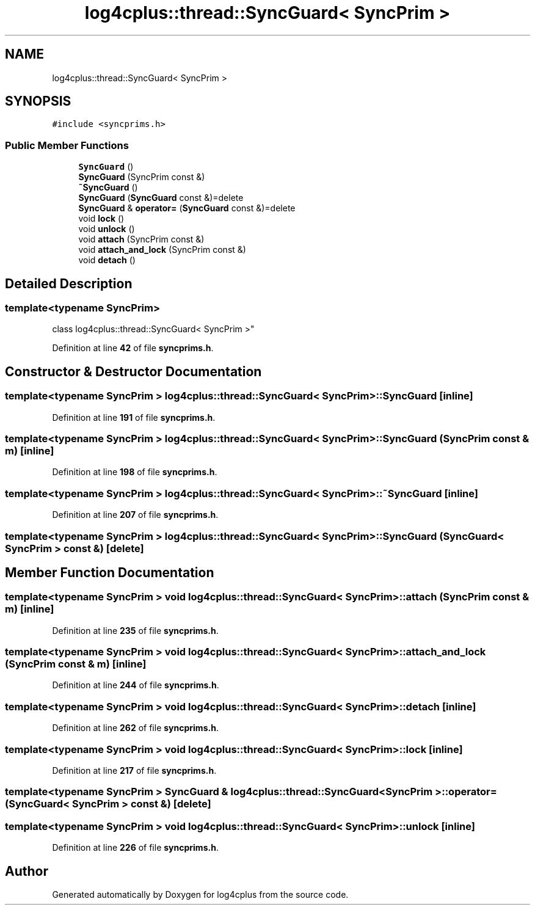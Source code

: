 .TH "log4cplus::thread::SyncGuard< SyncPrim >" 3 "Fri Sep 20 2024" "Version 2.1.0" "log4cplus" \" -*- nroff -*-
.ad l
.nh
.SH NAME
log4cplus::thread::SyncGuard< SyncPrim >
.SH SYNOPSIS
.br
.PP
.PP
\fC#include <syncprims\&.h>\fP
.SS "Public Member Functions"

.in +1c
.ti -1c
.RI "\fBSyncGuard\fP ()"
.br
.ti -1c
.RI "\fBSyncGuard\fP (SyncPrim const &)"
.br
.ti -1c
.RI "\fB~SyncGuard\fP ()"
.br
.ti -1c
.RI "\fBSyncGuard\fP (\fBSyncGuard\fP const &)=delete"
.br
.ti -1c
.RI "\fBSyncGuard\fP & \fBoperator=\fP (\fBSyncGuard\fP const &)=delete"
.br
.ti -1c
.RI "void \fBlock\fP ()"
.br
.ti -1c
.RI "void \fBunlock\fP ()"
.br
.ti -1c
.RI "void \fBattach\fP (SyncPrim const &)"
.br
.ti -1c
.RI "void \fBattach_and_lock\fP (SyncPrim const &)"
.br
.ti -1c
.RI "void \fBdetach\fP ()"
.br
.in -1c
.SH "Detailed Description"
.PP 

.SS "template<typename SyncPrim>
.br
class log4cplus::thread::SyncGuard< SyncPrim >"
.PP
Definition at line \fB42\fP of file \fBsyncprims\&.h\fP\&.
.SH "Constructor & Destructor Documentation"
.PP 
.SS "template<typename SyncPrim > \fBlog4cplus::thread::SyncGuard\fP< SyncPrim >::SyncGuard\fC [inline]\fP"

.PP
Definition at line \fB191\fP of file \fBsyncprims\&.h\fP\&.
.SS "template<typename SyncPrim > \fBlog4cplus::thread::SyncGuard\fP< SyncPrim >::SyncGuard (SyncPrim const & m)\fC [inline]\fP"

.PP
Definition at line \fB198\fP of file \fBsyncprims\&.h\fP\&.
.SS "template<typename SyncPrim > \fBlog4cplus::thread::SyncGuard\fP< SyncPrim >::~\fBSyncGuard\fP\fC [inline]\fP"

.PP
Definition at line \fB207\fP of file \fBsyncprims\&.h\fP\&.
.SS "template<typename SyncPrim > \fBlog4cplus::thread::SyncGuard\fP< SyncPrim >::SyncGuard (\fBSyncGuard\fP< SyncPrim > const &)\fC [delete]\fP"

.SH "Member Function Documentation"
.PP 
.SS "template<typename SyncPrim > void \fBlog4cplus::thread::SyncGuard\fP< SyncPrim >::attach (SyncPrim const & m)\fC [inline]\fP"

.PP
Definition at line \fB235\fP of file \fBsyncprims\&.h\fP\&.
.SS "template<typename SyncPrim > void \fBlog4cplus::thread::SyncGuard\fP< SyncPrim >::attach_and_lock (SyncPrim const & m)\fC [inline]\fP"

.PP
Definition at line \fB244\fP of file \fBsyncprims\&.h\fP\&.
.SS "template<typename SyncPrim > void \fBlog4cplus::thread::SyncGuard\fP< SyncPrim >::detach\fC [inline]\fP"

.PP
Definition at line \fB262\fP of file \fBsyncprims\&.h\fP\&.
.SS "template<typename SyncPrim > void \fBlog4cplus::thread::SyncGuard\fP< SyncPrim >::lock\fC [inline]\fP"

.PP
Definition at line \fB217\fP of file \fBsyncprims\&.h\fP\&.
.SS "template<typename SyncPrim > \fBSyncGuard\fP & \fBlog4cplus::thread::SyncGuard\fP< SyncPrim >::operator= (\fBSyncGuard\fP< SyncPrim > const &)\fC [delete]\fP"

.SS "template<typename SyncPrim > void \fBlog4cplus::thread::SyncGuard\fP< SyncPrim >::unlock\fC [inline]\fP"

.PP
Definition at line \fB226\fP of file \fBsyncprims\&.h\fP\&.

.SH "Author"
.PP 
Generated automatically by Doxygen for log4cplus from the source code\&.
